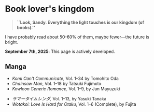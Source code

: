 #+options: preview-generate:t tomb:nil
#+html_head: <link rel="stylesheet" type="text/css" href="own.css">
* Book lover's kingdom

#+begin_quote
*``Look, Sandy. Everything the light touches is our kingdom (of books).''*
#+end_quote

I have probably read about 50-60% of them, maybe fewer---the future is bright.

*September 7th, 2025*: This page is actively developed.

** Manga

- /Komi Can't Communicate/, Vol. 1--34 by Tomohito Oda
- /Chainsaw Man/, Vol. 1--18 by Tatsuki Fujimoto
- /Kowloon Generic Romance/, Vol. 1--9, by Jun Mayuzuki
# This is Summer Time Rendering, but mine are in Japanese, so...
- /サマータイムレンダ/, Vol. 1--13, by Yasuki Tanaka
- /Wotakoi: Love Is Hard for Otaku/, Vol. 1--6 (Complete), by Fujita
